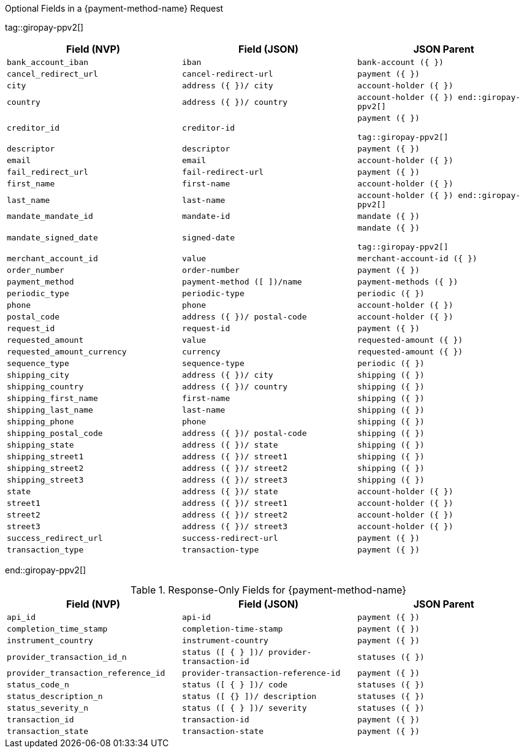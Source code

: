.Optional Fields in a {payment-method-name} Request

tag::giropay-ppv2[]
[cols="m,m,m"]
|===
| Field (NVP) | Field (JSON) | JSON Parent

|bank_account_iban  
|iban 
|bank-account ({ })

|cancel_redirect_url 
|cancel-redirect-url 
|payment ({ })

|city 
|address ({ })/ city 
|account-holder ({ })

|country 
|address ({ })/ country 
| account-holder ({ })
end::giropay-ppv2[]

|creditor_id 
|creditor-id 
|payment ({ })

tag::giropay-ppv2[]
|descriptor 
|descriptor 
|payment ({ })

|email 
|email 
|account-holder ({ })

|fail_redirect_url 
|fail-redirect-url 
|payment ({ })

|first_name 
|first-name 
|account-holder ({ })

|last_name 
|last-name 
|account-holder ({ })
end::giropay-ppv2[]

|mandate_mandate_id 
|mandate-id 
|mandate ({ })

|mandate_signed_date 
|signed-date 
|mandate ({ })

tag::giropay-ppv2[]
|merchant_account_id 
|value 
|merchant-account-id ({ })

|order_number 
|order-number 
|payment ({ })

|payment_method 
|payment-method ([ ])/name 
|payment-methods ({ })

|periodic_type 
|periodic-type 
|periodic ({ })

|phone 
|phone 
|account-holder ({ })

|postal_code 
|address ({ })/ postal-code 
|account-holder ({ })

|request_id 
|request-id 
|payment ({ })

|requested_amount 
|value 
|requested-amount ({ })

|requested_amount_currency 
|currency 
|requested-amount ({ })

|sequence_type 
|sequence-type 
|periodic ({ })

|shipping_city 
|address ({ })/ city 
|shipping ({ })

|shipping_country 
|address ({ })/ country 
|shipping ({ })

|shipping_first_name 
|first-name 
|shipping ({ })

|shipping_last_name 
|last-name 
|shipping ({ })

|shipping_phone 
|phone 
|shipping ({ })

|shipping_postal_code 
|address ({ })/ postal-code 
|shipping ({ })

|shipping_state 
|address ({ })/ state 
|shipping ({ })

|shipping_street1 
|address ({ })/ street1 
|shipping ({ })

|shipping_street2 
|address ({ })/ street2 
|shipping ({ })

|shipping_street3 
|address ({ })/ street3 
|shipping ({ })

|state 
|address ({ })/ state 
|account-holder ({ })

|street1 
|address ({ })/ street1 
|account-holder ({ })

|street2 
|address ({ })/ street2 
|account-holder ({ })

|street3 
|address ({ })/ street3 
|account-holder ({ })

|success_redirect_url 
|success-redirect-url 
|payment ({ })

|transaction_type 
|transaction-type 
|payment ({ })
|===
end::giropay-ppv2[]


.Response-Only Fields for {payment-method-name}

[cols="m,m,m"]
|===
| Field (NVP) | Field (JSON) | JSON Parent

|api_id 
|api-id 
|payment ({ })

|completion_time_stamp 
|completion-time-stamp 
|payment ({ })

|instrument_country 
|instrument-country 
|payment ({ })

|provider_transaction_id_n 
|status ([ { } ])/ provider-transaction-id 
|statuses ({ })

|provider_transaction_reference_id 
|provider-transaction-reference-id 
|payment ({ })

|status_code_n 
|status ([ { } ])/ code 
|statuses ({ })

|status_description_n 
|status ([ {} ])/ description 
|statuses ({ })

|status_severity_n 
|status ([ { } ])/ severity 
|statuses ({ })

|transaction_id 
|transaction-id 
|payment ({ })

|transaction_state 
|transaction-state 
|payment ({ })
|===